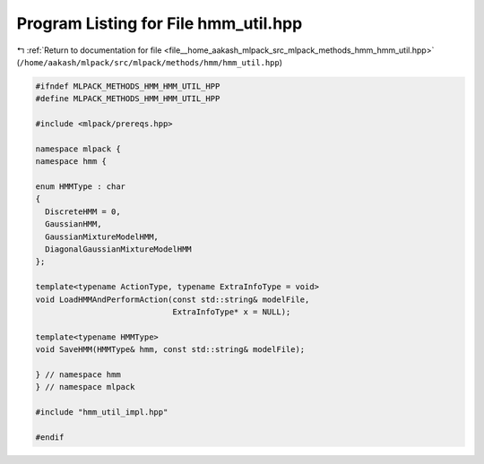 
.. _program_listing_file__home_aakash_mlpack_src_mlpack_methods_hmm_hmm_util.hpp:

Program Listing for File hmm_util.hpp
=====================================

|exhale_lsh| :ref:`Return to documentation for file <file__home_aakash_mlpack_src_mlpack_methods_hmm_hmm_util.hpp>` (``/home/aakash/mlpack/src/mlpack/methods/hmm/hmm_util.hpp``)

.. |exhale_lsh| unicode:: U+021B0 .. UPWARDS ARROW WITH TIP LEFTWARDS

.. code-block:: cpp

   
   #ifndef MLPACK_METHODS_HMM_HMM_UTIL_HPP
   #define MLPACK_METHODS_HMM_HMM_UTIL_HPP
   
   #include <mlpack/prereqs.hpp>
   
   namespace mlpack {
   namespace hmm {
   
   enum HMMType : char
   {
     DiscreteHMM = 0,
     GaussianHMM,
     GaussianMixtureModelHMM,
     DiagonalGaussianMixtureModelHMM
   };
   
   template<typename ActionType, typename ExtraInfoType = void>
   void LoadHMMAndPerformAction(const std::string& modelFile,
                                ExtraInfoType* x = NULL);
   
   template<typename HMMType>
   void SaveHMM(HMMType& hmm, const std::string& modelFile);
   
   } // namespace hmm
   } // namespace mlpack
   
   #include "hmm_util_impl.hpp"
   
   #endif
